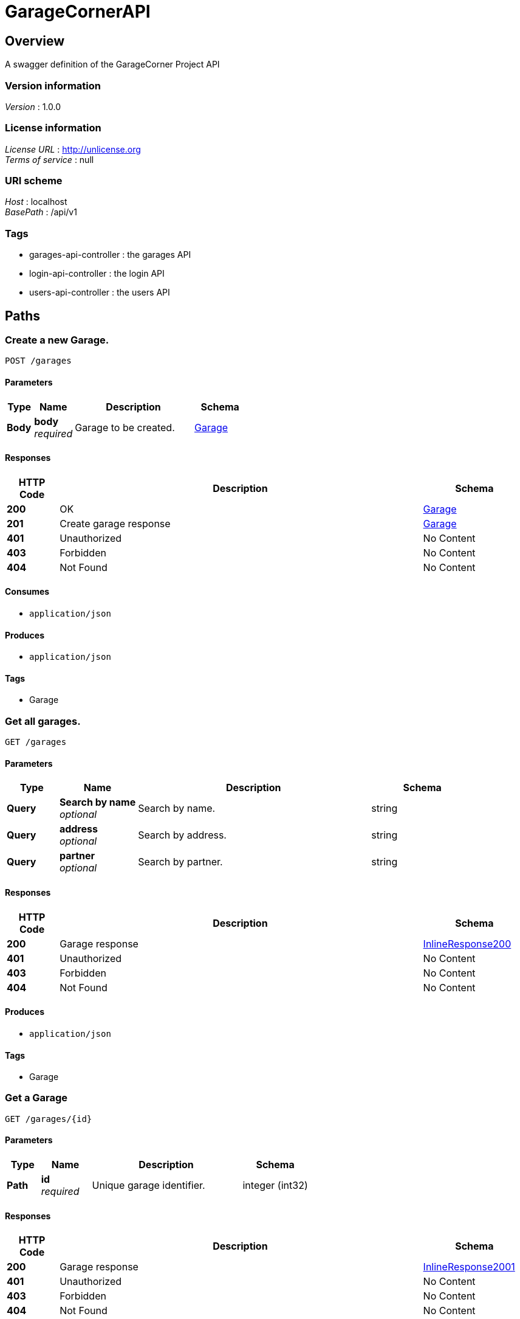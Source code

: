 = GarageCornerAPI


[[_overview]]
== Overview
A swagger definition of the GarageCorner Project API


=== Version information
[%hardbreaks]
__Version__ : 1.0.0


=== License information
[%hardbreaks]
__License URL__ : http://unlicense.org
__Terms of service__ : null


=== URI scheme
[%hardbreaks]
__Host__ : localhost
__BasePath__ : /api/v1


=== Tags

* garages-api-controller : the garages API
* login-api-controller : the login API
* users-api-controller : the users API




[[_paths]]
== Paths

[[_creategarage]]
=== Create a new Garage.
....
POST /garages
....


==== Parameters

[options="header", cols=".^2,.^3,.^9,.^4"]
|===
|Type|Name|Description|Schema
|**Body**|**body** +
__required__|Garage to be created.|<<_garage,Garage>>
|===


==== Responses

[options="header", cols=".^2,.^14,.^4"]
|===
|HTTP Code|Description|Schema
|**200**|OK|<<_garage,Garage>>
|**201**|Create garage response|<<_garage,Garage>>
|**401**|Unauthorized|No Content
|**403**|Forbidden|No Content
|**404**|Not Found|No Content
|===


==== Consumes

* `application/json`


==== Produces

* `application/json`


==== Tags

* Garage


[[_getgarage]]
=== Get all garages.
....
GET /garages
....


==== Parameters

[options="header", cols=".^2,.^3,.^9,.^4"]
|===
|Type|Name|Description|Schema
|**Query**|**Search by name** +
__optional__|Search by name.|string
|**Query**|**address** +
__optional__|Search by address.|string
|**Query**|**partner** +
__optional__|Search by partner.|string
|===


==== Responses

[options="header", cols=".^2,.^14,.^4"]
|===
|HTTP Code|Description|Schema
|**200**|Garage response|<<_inlineresponse200,InlineResponse200>>
|**401**|Unauthorized|No Content
|**403**|Forbidden|No Content
|**404**|Not Found|No Content
|===


==== Produces

* `application/json`


==== Tags

* Garage


[[_getgaragebyid]]
=== Get a Garage
....
GET /garages/{id}
....


==== Parameters

[options="header", cols=".^2,.^3,.^9,.^4"]
|===
|Type|Name|Description|Schema
|**Path**|**id** +
__required__|Unique garage identifier.|integer (int32)
|===


==== Responses

[options="header", cols=".^2,.^14,.^4"]
|===
|HTTP Code|Description|Schema
|**200**|Garage response|<<_inlineresponse2001,InlineResponse2001>>
|**401**|Unauthorized|No Content
|**403**|Forbidden|No Content
|**404**|Not Found|No Content
|===


==== Produces

* `application/json`


==== Tags

* Garage


[[_updategaragebyid]]
=== Update a garage.
....
PUT /garages/{id}
....


==== Parameters

[options="header", cols=".^2,.^3,.^9,.^4"]
|===
|Type|Name|Description|Schema
|**Path**|**id** +
__required__|Unique garage identifier.|integer (int32)
|**Body**|**body** +
__required__|Garage data to be updated|<<_garage,Garage>>
|===


==== Responses

[options="header", cols=".^2,.^14,.^4"]
|===
|HTTP Code|Description|Schema
|**200**|Update garage response|<<_garage,Garage>>
|**201**|Created|No Content
|**401**|Unauthorized|No Content
|**403**|Forbidden|No Content
|**404**|Not Found|No Content
|===


==== Consumes

* `application/json`


==== Produces

* `application/json`


==== Tags

* Garage


[[_deletegaragebyid]]
=== Delete a garage.
....
DELETE /garages/{id}
....


==== Parameters

[options="header", cols=".^2,.^3,.^9,.^4"]
|===
|Type|Name|Description|Schema
|**Path**|**id** +
__required__|Unique garage identifier.|integer (int32)
|===


==== Responses

[options="header", cols=".^2,.^14,.^4"]
|===
|HTTP Code|Description|Schema
|**200**|Delete garage response|No Content
|**204**|No Content|No Content
|**401**|Unauthorized|No Content
|**403**|Forbidden|No Content
|===


==== Produces

* `application/json`


==== Tags

* Garage


[[_login]]
=== Log user
....
POST /login
....


==== Parameters

[options="header", cols=".^2,.^3,.^9,.^4"]
|===
|Type|Name|Description|Schema
|**Body**|**body** +
__required__|User to connect.|<<_user,User>>
|===


==== Responses

[options="header", cols=".^2,.^14,.^4"]
|===
|HTTP Code|Description|Schema
|**200**|Login response|No Content
|**201**|Created|No Content
|**401**|Unauthorized|No Content
|**403**|Forbidden|No Content
|**404**|Not Found|No Content
|===


==== Consumes

* `application/json`


==== Produces

* `application/json`


==== Tags

* Login


[[_createuser]]
=== Create a new User.
....
POST /users
....


==== Parameters

[options="header", cols=".^2,.^3,.^9,.^4"]
|===
|Type|Name|Description|Schema
|**Body**|**body** +
__required__|User to be created.|<<_user,User>>
|===


==== Responses

[options="header", cols=".^2,.^14,.^4"]
|===
|HTTP Code|Description|Schema
|**200**|Unexpected error|<<_error,Error>>
|**201**|Create garage response|<<_user,User>>
|**401**|Unauthorized|No Content
|**403**|Forbidden|No Content
|**404**|Not Found|No Content
|===


==== Consumes

* `application/json`


==== Produces

* `application/json`


==== Tags

* User


[[_getuser]]
=== Get all users.
....
GET /users
....


==== Parameters

[options="header", cols=".^2,.^3,.^9,.^4"]
|===
|Type|Name|Description|Schema
|**Query**|**email** +
__optional__|Search by email.|string
|**Query**|**name** +
__optional__|Search by name.|string
|**Query**|**status** +
__optional__|Search by status.|string
|**Query**|**username** +
__optional__|Search by username.|string
|===


==== Responses

[options="header", cols=".^2,.^14,.^4"]
|===
|HTTP Code|Description|Schema
|**200**|User response|<<_inlineresponse2002,InlineResponse2002>>
|**401**|Unauthorized|No Content
|**403**|Forbidden|No Content
|**404**|Not Found|No Content
|===


==== Produces

* `application/json`


==== Tags

* User


[[_getuserbyid]]
=== Get a User
....
GET /users/{id}
....


==== Parameters

[options="header", cols=".^2,.^3,.^9,.^4"]
|===
|Type|Name|Description|Schema
|**Path**|**id** +
__required__|Unique user identifier.|integer (int32)
|===


==== Responses

[options="header", cols=".^2,.^14,.^4"]
|===
|HTTP Code|Description|Schema
|**200**|User response|<<_inlineresponse2003,InlineResponse2003>>
|**401**|Unauthorized|No Content
|**403**|Forbidden|No Content
|**404**|Not Found|No Content
|===


==== Produces

* `application/json`


==== Tags

* User


[[_updateuserbyid]]
=== Update a user.
....
PUT /users/{id}
....


==== Parameters

[options="header", cols=".^2,.^3,.^9,.^4"]
|===
|Type|Name|Description|Schema
|**Path**|**id** +
__required__|Unique user identifier.|integer (int32)
|**Body**|**body** +
__required__|User data to be updated|<<_user,User>>
|===


==== Responses

[options="header", cols=".^2,.^14,.^4"]
|===
|HTTP Code|Description|Schema
|**200**|Update user response|<<_user,User>>
|**201**|Created|No Content
|**401**|Unauthorized|No Content
|**403**|Forbidden|No Content
|**404**|Not Found|No Content
|===


==== Consumes

* `application/json`


==== Produces

* `application/json`


==== Tags

* User


[[_deleteuserbyid]]
=== Delete a user.
....
DELETE /users/{id}
....


==== Parameters

[options="header", cols=".^2,.^3,.^9,.^4"]
|===
|Type|Name|Description|Schema
|**Path**|**id** +
__required__|Unique user identifier.|integer (int32)
|===


==== Responses

[options="header", cols=".^2,.^14,.^4"]
|===
|HTTP Code|Description|Schema
|**200**|Delete user response|No Content
|**204**|No Content|No Content
|**401**|Unauthorized|No Content
|**403**|Forbidden|No Content
|===


==== Produces

* `application/json`


==== Tags

* User




[[_definitions]]
== Definitions

[[_address]]
=== Address

[options="header", cols=".^3,.^4"]
|===
|Name|Schema
|**address** +
__optional__|string
|**city** +
__optional__|string
|**country** +
__optional__|string
|**id** +
__optional__|integer (int32)
|===


[[_comment]]
=== Comment

[options="header", cols=".^3,.^4"]
|===
|Name|Schema
|**client_id** +
__optional__|integer (int32)
|**comment** +
__optional__|string
|**id** +
__optional__|integer (int32)
|**note** +
__optional__|integer (int32)
|===


[[_error]]
=== Error

[options="header", cols=".^3,.^4"]
|===
|Name|Schema
|**code** +
__optional__|integer (int32)
|**fields** +
__optional__|string
|**message** +
__optional__|string
|===


[[_garage]]
=== Garage

[options="header", cols=".^3,.^4"]
|===
|Name|Schema
|**address** +
__optional__|<<_address,Address>>
|**comments** +
__optional__|< <<_comment,Comment>> > array
|**coordinates** +
__optional__|< string > array
|**description** +
__optional__|string
|**id** +
__optional__|integer (int32)
|**id_partner** +
__optional__|integer (int32)
|**name** +
__optional__|string
|**partner** +
__optional__|string
|**phone** +
__optional__|string
|===


[[_inlineresponse200]]
=== InlineResponse200

[options="header", cols=".^3,.^4"]
|===
|Name|Schema
|**data** +
__optional__|< <<_garage,Garage>> > array
|===


[[_inlineresponse2001]]
=== InlineResponse2001

[options="header", cols=".^3,.^4"]
|===
|Name|Schema
|**data** +
__optional__|<<_garage,Garage>>
|===


[[_inlineresponse2002]]
=== InlineResponse2002

[options="header", cols=".^3,.^4"]
|===
|Name|Schema
|**data** +
__optional__|< <<_user,User>> > array
|===


[[_inlineresponse2003]]
=== InlineResponse2003

[options="header", cols=".^3,.^4"]
|===
|Name|Schema
|**data** +
__optional__|<<_user,User>>
|===


[[_user]]
=== User

[options="header", cols=".^3,.^4"]
|===
|Name|Schema
|**email** +
__optional__|string
|**first_name** +
__optional__|string
|**id** +
__optional__|integer (int32)
|**name** +
__optional__|string
|**password** +
__optional__|string
|**phone** +
__optional__|string
|**status** +
__optional__|enum (client, partner)
|**username** +
__optional__|string
|===





